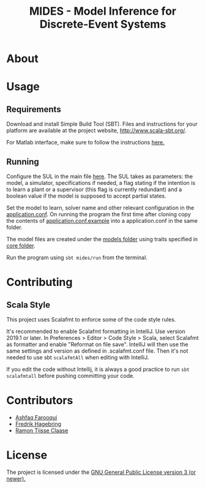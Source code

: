 #+Title: MIDES - Model Inference for Discrete-Event Systems

* About

* Usage

** Requirements
Download and install Simple Build Tool (SBT). Files and instructions for your platform are available at the project website, http://www.scala-sbt.org/.

# To run the program go into the project root and run using:
# #+begin_src shell
# sbt run
# #+end_src
For Matlab interface, make sure to follow the instructions [[https://se.mathworks.com/help/matlab/matlab_external/setup-environment.html][here.]]
** Running

Configure the SUL in the main file [[file:src/main/scala/main.scala::val%20sul:%20SUL%20=%20modelName%20match%20{][here]]. The SUL takes as parameters: the model, a simulator, specifications if needed, a flag stating if the intention is to learn a plant or a supervisor (this flag is currently redundant) and a boolean value if the model is supposed to accept partial states. 

Set the model to learn, solver name and other relevant configuration in the [[file://src/main/resources/application.conf][application.conf]]. On running the program the first time after cloning copy the contents of  [[file:src/main/resources/application.conf.example][application.conf.example]] into a application.conf in the same folder.

The model files are created under the [[file:Models][models folder]] using traits specified in [[file:MidesLib/src/main/scala/modelbuilding/core/][core folder]].

# Provide the name of the model [[file:src/main/scala/main.scala::val%20modelName%20=%20"TestUnit"][here]] and the solver you want to use [[file:src/main/scala/main.scala::val%20solver:%20String%20=%20"LStarSuprLearner"%20//%20"modular",%20"mono"][here]] and run the program using

Run the program using ~sbt mides/run~ from the terminal.

* Contributing

** Scala Style

This project uses Scalafmt to enforce some of the code style rules.

It's recommended to enable Scalafmt formatting in IntelliJ. Use version 2019.1 or later. In Preferences > Editor > Code Style > Scala, select Scalafmt as formatter and enable "Reformat on file save". IntelliJ will then use the same settings and version as defined in .scalafmt.conf file. Then it's not needed to use sbt ~scalafmtAll~ when editing with IntelliJ.

If you edit the code without Intellij, it is always a good practice to run ~sbt scalafmtall~ before pushing committing your code.
* Contributors
- [[https://github.com/ashfaqfarooqui][Ashfaq Farooqui]]
- [[https://github.com/frehage][Fredrik Hagebring]]
- [[https://github.com/ramontijsseclaase][Ramon Tijsse Claase]]

* License
The project is licensed under the [[./LICENSE][ GNU General Public License version 3 (or newer).]]
